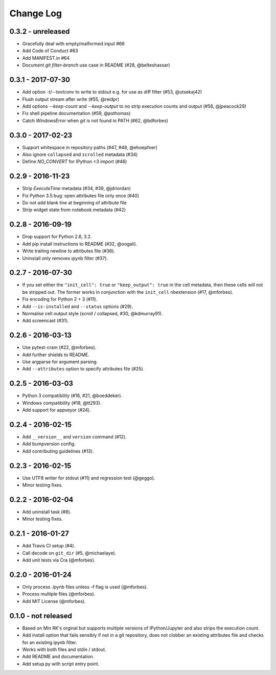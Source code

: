 Change Log
==========

0.3.2 - unreleased
------------------
* Gracefully deal with empty/malformed input #66
* Add Code of Conduct #63
* Add MANIFEST.in #64
* Document `git filter-branch` use case in README (#28, @belteshassar)

0.3.1 - 2017-07-30
------------------
* Add option `-t`/`--textconv` to write to stdout e.g. for use as diff
  filter (#53, @utsekaj42)
* Flush output stream after write (#55, @reidpr)
* Add options `--keep-count` and `--keep-output` to no strip execution
  counts and output (#56, @jpeacock29)
* Fix shell pipeline documentation (#59, @psthomas)
* Catch `WindowsError` when `git` is not found in PATH (#62, @bdforbes)

0.3.0 - 2017-02-23
------------------
* Support whitespace in repository paths (#47, #48, @ehoepfner)
* Also ignore ``collapsed`` and ``scrolled`` metadata (#34)
* Define `NO_CONVERT` for IPython <3 import (#46)

0.2.9 - 2016-11-23
------------------
* Strip `ExecuteTime` metadata (#34, #39, @jdriordan)
* Fix Python 3.5 bug: open attributes file only once (#40)
* Do not add blank line at beginning of attribute file
* Strip widget state from notebook metadata (#42)

0.2.8 - 2016-09-19
------------------
* Drop support for Python 2.6, 3.2.
* Add pip install instructions to README (#32, @oogali).
* Write trailing newline to attributes file (#36).
* Uninstall only removes ipynb filter (#37).

0.2.7 - 2016-07-30
------------------
* If you set either the ``"init_cell": true`` or
  ``"keep_output": true`` in the cell metadata, then these cells will
  not be stripped out. The former works in conjunction with the
  ``init_cell`` nbextension (#17, @mforbes).
* Fix encoding for Python 2 + 3 (#11).
* Add ``--is-installed`` and ``--status`` options (#29).
* Normalise cell output style (scroll / collapsed, #30, @kdmurray91).
* Add screencast (#31).

0.2.6 - 2016-03-13
------------------
* Use pytest-cram (#22, @mforbes).
* Add further shields to README.
* Use argparse for argument parsing.
* Add ``--attributes`` option to specify attributes file (#25).

0.2.5 - 2016-03-03
------------------
* Python 3 compatibility (#16, #21, @boeddeker).
* Windows compatibility (#18, @tt293).
* Add support for appveyor (#24).

0.2.4 - 2016-02-15
------------------
* Add ``__version__`` and ``version`` command (#12).
* Add bumpversion config.
* Add contributing guidelines (#13).

0.2.3 - 2016-02-15
------------------
* Use UTF8 writer for stdout (#11) and regression test (@geggo).
* Minor testing fixes.

0.2.2 - 2016-02-04
------------------
* Add uninstall task (#8).
* Minor testing fixes.

0.2.1 - 2016-01-27
------------------
* Add Travis CI setup (#4).
* Call decode on ``git_dir`` (#5, @michaelaye).
* Add unit tests via Cra (@mforbes).

0.2.0 - 2016-01-24
------------------
* Only process .ipynb files unless -f flag is used (@mforbes).
* Process multiple files (@mforbes).
* Add MIT License (@mforbes).

0.1.0 - not released
--------------------
* Based on Min RK's orginal but supports multiple versions of
  IPython/Jupyter and also strips the execution count.
* Add install option that fails sensibly if not in a git repository,
  does not clobber an existing attributes file and checks for an
  existing ipynb filter.
* Works with both files and stdin / stdout.
* Add README and documentation.
* Add setup.py with script entry point.
